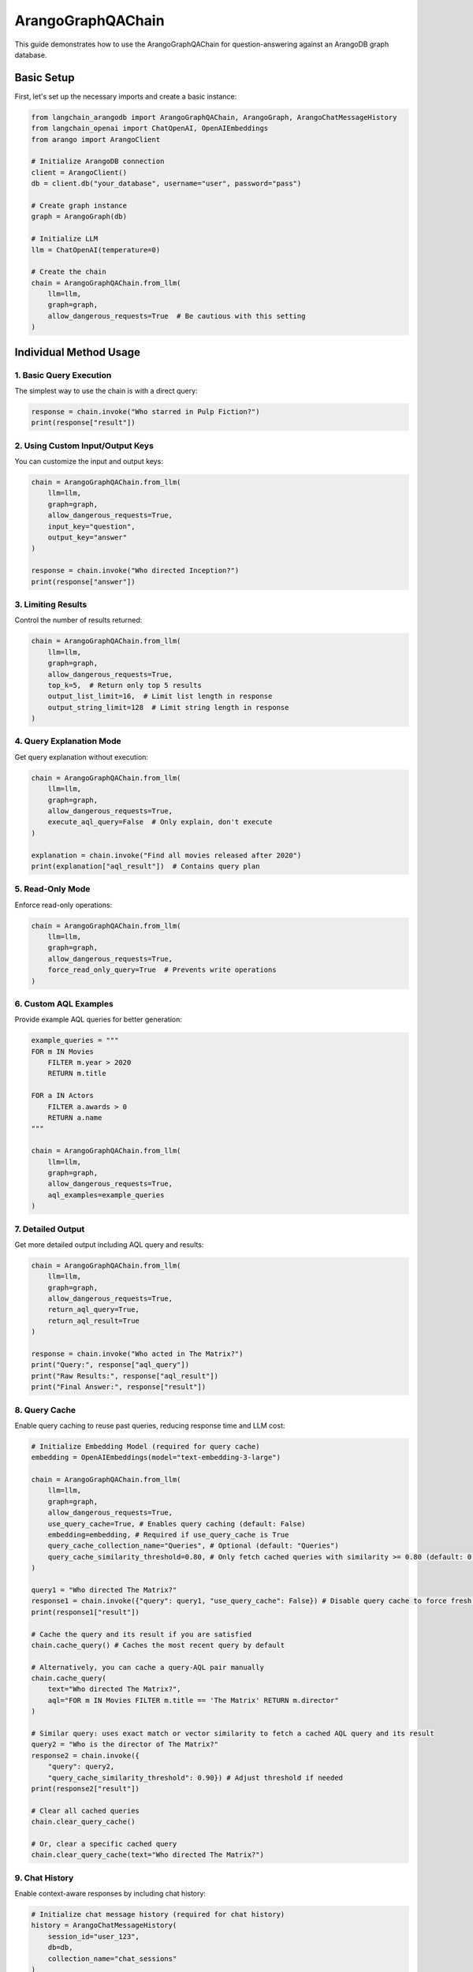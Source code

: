ArangoGraphQAChain
========================

This guide demonstrates how to use the ArangoGraphQAChain for question-answering against an ArangoDB graph database.

Basic Setup
-----------

First, let's set up the necessary imports and create a basic instance:

.. code-block:: python

    from langchain_arangodb import ArangoGraphQAChain, ArangoGraph, ArangoChatMessageHistory
    from langchain_openai import ChatOpenAI, OpenAIEmbeddings
    from arango import ArangoClient

    # Initialize ArangoDB connection
    client = ArangoClient()
    db = client.db("your_database", username="user", password="pass")
    
    # Create graph instance
    graph = ArangoGraph(db)
    
    # Initialize LLM
    llm = ChatOpenAI(temperature=0)
    
    # Create the chain
    chain = ArangoGraphQAChain.from_llm(
        llm=llm,
        graph=graph,
        allow_dangerous_requests=True  # Be cautious with this setting
    )

Individual Method Usage
-----------------------

1. Basic Query Execution
~~~~~~~~~~~~~~~~~~~~~~~~

The simplest way to use the chain is with a direct query:

.. code-block:: python

    response = chain.invoke("Who starred in Pulp Fiction?")
    print(response["result"])

2. Using Custom Input/Output Keys
~~~~~~~~~~~~~~~~~~~~~~~~~~~~~~~~~

You can customize the input and output keys:

.. code-block:: python

    chain = ArangoGraphQAChain.from_llm(
        llm=llm,
        graph=graph,
        allow_dangerous_requests=True,
        input_key="question",
        output_key="answer"
    )
    
    response = chain.invoke("Who directed Inception?")
    print(response["answer"])

3. Limiting Results
~~~~~~~~~~~~~~~~~~~

Control the number of results returned:

.. code-block:: python

    chain = ArangoGraphQAChain.from_llm(
        llm=llm,
        graph=graph,
        allow_dangerous_requests=True,
        top_k=5,  # Return only top 5 results
        output_list_limit=16,  # Limit list length in response
        output_string_limit=128  # Limit string length in response
    )

4. Query Explanation Mode
~~~~~~~~~~~~~~~~~~~~~~~~~

Get query explanation without execution:

.. code-block:: python

    chain = ArangoGraphQAChain.from_llm(
        llm=llm,
        graph=graph,
        allow_dangerous_requests=True,
        execute_aql_query=False  # Only explain, don't execute
    )
    
    explanation = chain.invoke("Find all movies released after 2020")
    print(explanation["aql_result"])  # Contains query plan

5. Read-Only Mode
~~~~~~~~~~~~~~~~~

Enforce read-only operations:

.. code-block:: python

    chain = ArangoGraphQAChain.from_llm(
        llm=llm,
        graph=graph,
        allow_dangerous_requests=True,
        force_read_only_query=True  # Prevents write operations
    )

6. Custom AQL Examples
~~~~~~~~~~~~~~~~~~~~~~

Provide example AQL queries for better generation:

.. code-block:: python

    example_queries = """
    FOR m IN Movies
        FILTER m.year > 2020
        RETURN m.title
    
    FOR a IN Actors
        FILTER a.awards > 0
        RETURN a.name
    """
    
    chain = ArangoGraphQAChain.from_llm(
        llm=llm,
        graph=graph,
        allow_dangerous_requests=True,
        aql_examples=example_queries
    )

7. Detailed Output
~~~~~~~~~~~~~~~~~~

Get more detailed output including AQL query and results:

.. code-block:: python

    chain = ArangoGraphQAChain.from_llm(
        llm=llm,
        graph=graph,
        allow_dangerous_requests=True,
        return_aql_query=True,
        return_aql_result=True
    )
    
    response = chain.invoke("Who acted in The Matrix?")
    print("Query:", response["aql_query"])
    print("Raw Results:", response["aql_result"])
    print("Final Answer:", response["result"])

8. Query Cache
~~~~~~~~~~~~~~

Enable query caching to reuse past queries, reducing response time and LLM cost:

.. code-block:: python

    # Initialize Embedding Model (required for query cache)
    embedding = OpenAIEmbeddings(model="text-embedding-3-large")

    chain = ArangoGraphQAChain.from_llm(
        llm=llm,
        graph=graph,
        allow_dangerous_requests=True,
        use_query_cache=True, # Enables query caching (default: False)
        embedding=embedding, # Required if use_query_cache is True
        query_cache_collection_name="Queries", # Optional (default: "Queries")
        query_cache_similarity_threshold=0.80, # Only fetch cached queries with similarity >= 0.80 (default: 0.80)
    )
    
    query1 = "Who directed The Matrix?"
    response1 = chain.invoke({"query": query1, "use_query_cache": False}) # Disable query cache to force fresh LLM generation
    print(response1["result"])

    # Cache the query and its result if you are satisfied
    chain.cache_query() # Caches the most recent query by default

    # Alternatively, you can cache a query-AQL pair manually
    chain.cache_query(
        text="Who directed The Matrix?", 
        aql="FOR m IN Movies FILTER m.title == 'The Matrix' RETURN m.director"
    )

    # Similar query: uses exact match or vector similarity to fetch a cached AQL query and its result
    query2 = "Who is the director of The Matrix?"
    response2 = chain.invoke({
        "query": query2, 
        "query_cache_similarity_threshold": 0.90}) # Adjust threshold if needed
    print(response2["result"])

    # Clear all cached queries
    chain.clear_query_cache()

    # Or, clear a specific cached query
    chain.clear_query_cache(text="Who directed The Matrix?")

9. Chat History
~~~~~~~~~~~~~~~

Enable context-aware responses by including chat history:

.. code-block:: python

    # Initialize chat message history (required for chat history)
    history = ArangoChatMessageHistory(
        session_id="user_123",
        db=db,
        collection_name="chat_sessions"
    )

    chain = ArangoGraphQAChain.from_llm(
        llm=llm, 
        graph=graph, 
        allow_dangerous_requests=True, 
        include_history=True, # Enables chat history (default: False)
        chat_history_store=history, # Instance of ArangoChatMessageHistory. Required if include_history is True
        max_history_messages=10  # Optional: maximum number of messages to include (default: 10)
    )

    query = "What movies were released in 1999?"
    response = chain.invoke({"query": query, "include_history": False}) # Disable chat history
    print(response["result"])

    query = "Among all those movies, which one is directed by Lana Wachowski?"
    response = chain.invoke({"query": query}) # include_history already set to True in the chain, enabling the LLM to understand what "those movies" refer to
    print(response["result"])


Complete Workflow Example
-------------------------

Here's a complete workflow showing how to use multiple features together:

.. code-block:: python

    from langchain_arangodb import ArangoGraphQAChain, ArangoGraph, ArangoChatMessageHistory
    from langchain_openai import ChatOpenAI, OpenAIEmbeddings
    from arango import ArangoClient

    # 1. Setup Database Connection
    client = ArangoClient()
    db = client.db("movies_db", username="user", password="pass")
    
    # 2. Initialize Graph
    graph = ArangoGraph(db)
    
    # 3. Create Collections and Sample Data
    if not db.has_collection("Movies"):
        movies = db.create_collection("Movies")
        movies.insert({"_key": "matrix", "title": "The Matrix", "year": 1999})
    
    if not db.has_collection("Actors"):
        actors = db.create_collection("Actors")
        actors.insert({"_key": "keanu", "name": "Keanu Reeves"})
    
    if not db.has_collection("ActedIn"):
        acted_in = db.create_collection("ActedIn", edge=True)
        acted_in.insert({
            "_from": "Actors/keanu",
            "_to": "Movies/matrix"
        })
    
    # 4. Refresh Schema
    graph.refresh_schema()
    
    # 5. Initialize Chain with Advanced Features
    llm = ChatOpenAI(temperature=0)

    # 6. Initialize Embedding Model (required for query cache)
    embedding = OpenAIEmbeddings(model="text-embedding-3-large")

    # 7. Initialize chat message history (required for chat history)
    history = ArangoChatMessageHistory(
        session_id="user_123",
        db=db,
        collection_name="chat_sessions"
    )

    # 8. Initialize Chain with Advanced Features
    chain = ArangoGraphQAChain.from_llm(
        llm=llm,
        graph=graph,
        allow_dangerous_requests=True,
        top_k=5,
        force_read_only_query=True,
        return_aql_query=True,
        return_aql_result=True,
        output_list_limit=20,
        output_string_limit=200,
        use_query_cache=True,
        embedding=embedding,
        query_cache_collection_name="Queries",
        query_cache_similarity_threshold=0.80,
        include_history=True,
        chat_history_store=history,
        max_history_messages=10
    )
    
    # 9. Run Multiple Queries
    queries = [
        "Who acted in The Matrix?",
        "Who starred in The Matrix?",
        "What is the last name of this actor?"
        "What movies were released in 1999?",
        "List all actors in the database"
    ]
    
    for query in queries:
        print(f"\nProcessing query: {query}")
        response = chain.invoke(query)
        
        print("AQL Query:", response["aql_query"])
        print("Raw Results:", response["aql_result"])
        print("Final Answer:", response["result"])
        chain.cache_query()
        print("-" * 50)

Security Considerations
-----------------------

1. Always use appropriate database credentials with minimal required permissions
2. Be cautious with ``allow_dangerous_requests=True``
3. Use ``force_read_only_query=True`` when only read operations are needed
4. Monitor and log query execution in production environments
5. Regularly review and update AQL examples to prevent injection risks

Error Handling
--------------      

The chain includes built-in error handling:

.. code-block:: python

    try:
        response = chain.invoke("Find all movies")
    except ValueError as e:
        if "Maximum amount of AQL Query Generation attempts" in str(e):
            print("Failed to generate valid AQL after multiple attempts")
        elif "Write operations are not allowed" in str(e):
            print("Attempted write operation in read-only mode")
        else:
            print(f"Other error: {e}")

The chain will automatically attempt to fix invalid AQL queries up to 
``max_aql_generation_attempts`` times (default: 3) before raising an error.